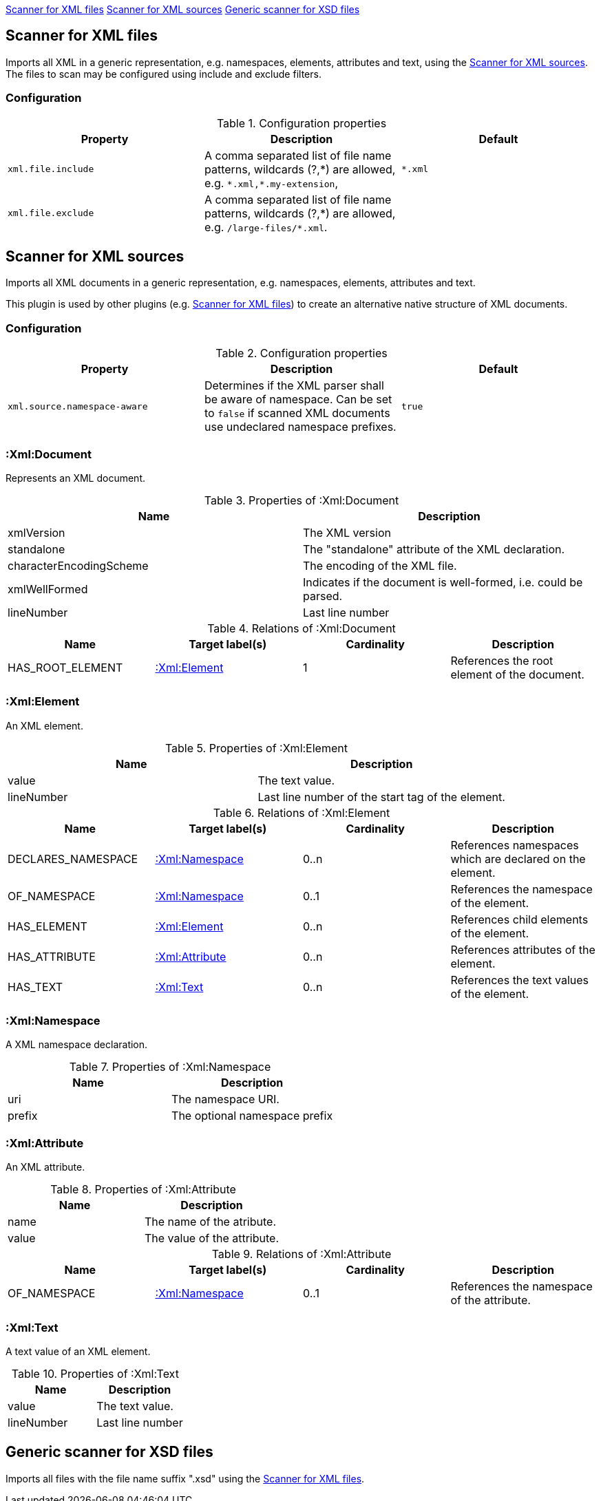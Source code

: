 <<XmlFileScanner>> <<XmlSourceScanner>> <<XsdFileScanner>>
[[XmlFileScanner]]
== Scanner for XML files
Imports all XML in a generic representation, e.g. namespaces, elements, attributes and text, using the <<XmlSourceScanner>>.
The files to scan may be configured using include and exclude filters.

=== Configuration

.Configuration properties
[options="header", cols="3"]
|====
| Property
| Description
| Default

| `xml.file.include`
| A comma separated list of file name patterns, wildcards (?,\*) are allowed,
  e.g. `*.xml,*.my-extension`,
| `*.xml`

| `xml.file.exclude`
| A comma separated list of file name patterns, wildcards (?,\*) are allowed,
  e.g. `/large-files/*.xml`.
|
|====

[[XmlSourceScanner]]
== Scanner for XML sources
Imports all XML documents in a generic representation, e.g. namespaces, elements, attributes and text.

This plugin is used by other plugins (e.g. <<XmlFileScanner>>) to create an alternative native structure of
XML documents.

=== Configuration

.Configuration properties
[options="header", cols="3"]
|====
| Property
| Description
| Default

| `xml.source.namespace-aware`
| Determines if the XML parser shall be aware of namespace. Can be set to `false` if scanned XML documents use undeclared namespace prefixes.
| `true`

|====


=== :Xml:Document
Represents an XML document.

.Properties of :Xml:Document
[options="header"]
|====
| Name                    | Description
| xmlVersion              | The XML version
| standalone              | The "standalone" attribute of the XML declaration.
| characterEncodingScheme | The encoding of the XML file.
| xmlWellFormed           | Indicates if the document is well-formed, i.e. could be parsed.
| lineNumber              | Last line number
|====

.Relations of :Xml:Document
[options="header"]
|====
| Name             | Target label(s)  | Cardinality | Description
| HAS_ROOT_ELEMENT | <<:Xml:Element>> | 1           | References the root element of the document.
|====

[[:Xml:Element]]
=== :Xml:Element
An XML element.

.Properties of :Xml:Element
[options="header"]
|====
| Name       | Description
| value      | The text value.
| lineNumber | Last line number of the start tag of the element.
|====

.Relations of :Xml:Element
[options="header"]
|====
| Name      | Target label(s)             | Cardinality  | Description
| DECLARES_NAMESPACE | <<:Xml:Namespace>> | 0..n         | References namespaces which are declared on the element.
| OF_NAMESPACE       | <<:Xml:Namespace>> | 0..1         | References the namespace of the element.
| HAS_ELEMENT        | <<:Xml:Element>>   | 0..n         | References child elements of the element.
| HAS_ATTRIBUTE      | <<:Xml:Attribute>> | 0..n         | References attributes of the element.
| HAS_TEXT           | <<:Xml:Text>>      | 0..n         | References the text values of the element.
|====


[[:Xml:Namespace]]
=== :Xml:Namespace
A XML namespace declaration.

.Properties of :Xml:Namespace
[options="header"]
|====
| Name   | Description
| uri    | The namespace URI.
| prefix | The optional namespace prefix
|====


[[:Xml:Attribute]]
=== :Xml:Attribute
An XML attribute.

.Properties of :Xml:Attribute
[options="header"]
|====
| Name   | Description
| name   | The name of the atribute.
| value  | The value of the attribute.
|====

.Relations of :Xml:Attribute
[options="header"]
|====
| Name         | Target label(s)    | Cardinality | Description
| OF_NAMESPACE | <<:Xml:Namespace>> | 0..1        | References the namespace of the attribute.
|====


[[:Xml:Text]]
=== :Xml:Text
A text value of an XML element.

.Properties of :Xml:Text
[options="header"]
|====
| Name       | Description
| value      | The text value.
| lineNumber | Last line number
|====

[[XsdFileScanner]]
== Generic scanner for XSD files

Imports all files with the file name suffix ".xsd" using the <<XmlFileScanner>>.

